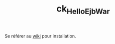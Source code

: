 #+TITLE: ck_HelloEjbWar

Se référer au [[https://github.com/alecigne/gtm-projects/wiki/WildFly][wiki]] pour installation.
